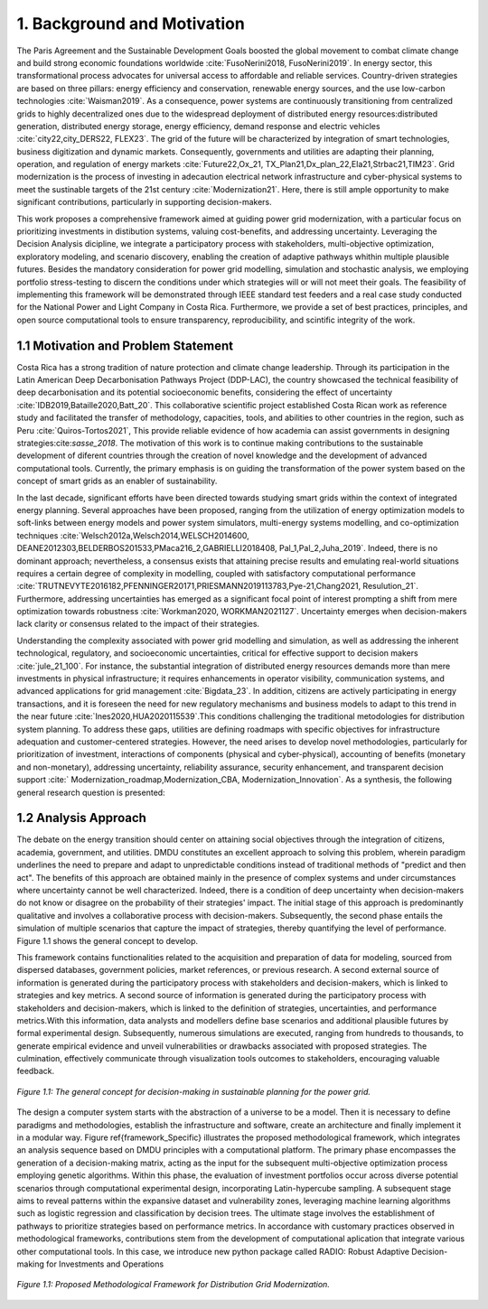 .. Title:

1. Background and Motivation
=====================================

The Paris Agreement and the Sustainable Development Goals boosted the global 
movement to combat climate change and build strong economic foundations worldwide :cite:`FusoNerini2018, FusoNerini2019`. In energy sector, this transformational process advocates for universal access to affordable and reliable services. Country-driven strategies are based on three pillars: energy efficiency and conservation,  renewable energy sources, and  the use low-carbon technologies :cite:`Waisman2019`. As a consequence, power systems are continuously transitioning from centralized grids to highly decentralized ones due to the widespread deployment of distributed energy resources:distributed generation,
distributed energy storage, energy efficiency, demand response and electric vehicles :cite:`city22,city_DERS22, FLEX23`. The grid of the future will be characterized by integration of smart technologies, business digitization and dynamic markets. Consequently, governments and utilities are adapting their planning, operation, and regulation of energy markets :cite:`Future22,Ox_21, TX_Plan21,Dx_plan_22,Ela21,Strbac21,TIM23`. Grid modernization is the process of investing in adecaution electrical network infrastructure and cyber-physical systems to meet the sustinable targets of the 21st century :cite:`Modernization21`. Here, there is still ample opportunity to make significant contributions, particularly in supporting decision-makers. 

This work proposes a comprehensive framework aimed at guiding power grid modernization, with a particular focus on prioritizing investments in distibution systems, valuing cost-benefits, and addressing uncertainty. Leveraging the Decision Analysis dicipline, we integrate a participatory process with stakeholders, multi-objective optimization, exploratory modeling, and scenario discovery, enabling the creation of adaptive pathways whithin multiple plausible futures. Besides the mandatory consideration for power grid modelling, simulation and stochastic analysis, we  employing portfolio stress-testing to discern the conditions under which strategies will or will not meet their goals.  The feasibility of implementing this framework will be demonstrated through IEEE standard test feeders and a real case study conducted for the National Power and Light Company in Costa Rica. Furthermore, we provide a set of best practices, principles, and open source computational tools to ensure transparency, reproducibility, and scintific integrity of the work.




1.1 Motivation and Problem Statement 
+++++++++

Costa Rica has a strong tradition of nature protection and climate change leadership. Through its participation in the Latin American Deep Decarbonisation Pathways Project (DDP-LAC), the country showcased the technical feasibility of deep decarbonisation and its potential socioeconomic benefits, considering the effect of uncertainty :cite:`IDB2019,Bataille2020,Batt_20`. This collaborative scientific project established Costa Rican work as reference study and facilitated the transfer of methodology, capacities, tools, and abilities to other countries in the region, such as Peru :cite:`Quiros-Tortos2021`, This provide reliable evidence of how academia can assist governments in designing strategies:cite:`sasse_2018`. The motivation of this work is to continue making contributions to the sustainable development of diferent countries through the creation of novel knowledge and the development of advanced computational tools. Currently, the primary emphasis is on guiding the transformation of the power system based on the concept of smart grids as an enabler of sustainability. 

In the last decade, significant efforts have been directed towards studying smart grids within the context of integrated energy planning. Several approaches have been proposed, ranging from the utilization of energy optimization models to soft-links between energy models and power system simulators, multi-energy systems modelling, and co-optimization techniques :cite:`Welsch2012a,Welsch2014,WELSCH2014600, DEANE2012303,BELDERBOS201533,PMaca216_2,GABRIELLI2018408, Pal_1,Pal_2,Juha_2019`. Indeed, there is no dominant approach; nevertheless, a consensus exists that attaining precise results and emulating real-world situations requires a certain degree of complexity in modelling, coupled with satisfactory computational performance :cite:`TRUTNEVYTE2016182,PFENNINGER20171,PRIESMANN2019113783,Pye-21,Chang2021, Resulution_21`. Furthermore, addressing uncertainties has emerged as a significant focal point of interest prompting a shift from mere optimization towards robustness :cite:`Workman2020, WORKMAN2021127`. Uncertainty emerges when decision-makers lack clarity or consensus related to the impact of their strategies.

Understanding the complexity associated with power grid modelling and simulation, as well as addressing the inherent technological, regulatory, and socioeconomic uncertainties, critical for effective support to decision makers :cite:`jule_21_100`.
For instance, the substantial integration of distributed energy resources demands more than mere investments in physical infrastructure; it requires enhancements in operator visibility, communication systems, and advanced applications for grid management :cite:`Bigdata_23`. In addition, citizens are actively participating in energy transactions, and it is foreseen the need for new regulatory mechanisms and business models to adapt to this trend in the near future :cite:`Ines2020,HUA2020115539`.This conditions challenging the traditional metodologies for distribution system planning. To address these gaps, utilities are defining roadmaps with specific objectives for infrastructure adequation and customer-centered strategies. However, the need arises to develop novel methodologies, particularly for prioritization of investment, interactions of components (physical and cyber-physical), accounting of benefits (monetary and non-monetary), addressing uncertainty, reliability assurance, security enhancement, and transparent decision support :cite:` Modernization_roadmap,Modernization_CBA, Modernization_Innovation`. As a synthesis, the following general research question is presented:

1.2 Analysis Approach
+++++++++

The debate on the energy transition should center on attaining social objectives through the integration of citizens, academia, government, and utilities. DMDU constitutes an excellent approach to solving this problem, wherein paradigm underlines the need to prepare and adapt to unpredictable conditions instead of traditional methods of "predict and then act". The benefits of this approach are obtained mainly in the presence of complex systems and under circumstances where uncertainty cannot be well characterized. Indeed, there is a condition of deep uncertainty when decision-makers do not know or disagree on the probability of their strategies' impact. The initial stage of this approach is predominantly qualitative and involves a collaborative  process with decision-makers. Subsequently, the second phase entails the simulation of multiple scenarios that capture the impact of strategies, thereby quantifying the level of performance. Figure 1.1 shows the general concept to develop.

This framework contains functionalities related to the acquisition and preparation of data for modeling, sourced from dispersed databases, government policies, market references, or previous research. A second external source of information is generated during the participatory process with stakeholders and decision-makers, which is linked to strategies and key metrics. A second source of information is generated during the participatory process with stakeholders and decision-makers, which is linked to the definition of strategies, uncertainties, and performance metrics.With this information, data analysts and modellers define base scenarios and additional plausible futures by formal experimental design. Subsequently, numerous simulations are executed, ranging from hundreds to thousands, to generate empirical evidence and unveil vulnerabilities or drawbacks associated with proposed strategies. The culmination, effectively communicate through visualization tools outcomes to stakeholders, encouraging valuable feedback.

.. figure:: Figures/General_Framework.png
   :align:   center
   :width:   700 px

   *Figure 1.1: The general concept for decision-making in sustainable planning for the power grid.*

The design a computer system starts with the abstraction of a universe to be a model. Then it is necessary to define paradigms and methodologies, establish the infrastructure and software, create an architecture and finally implement it in a modular way. Figure \ref{framework_Specific} illustrates the proposed methodological framework, which integrates an analysis sequence based on DMDU principles with a computational platform. The primary phase encompasses the generation of a decision-making matrix, acting as the input for the subsequent multi-objective optimization process employing genetic algorithms. Within this phase, the evaluation of investment portfolios occur across diverse potential scenarios through computational experimental design, incorporating Latin-hypercube sampling. A subsequent stage aims to reveal patterns within the expansive dataset and  vulnerability zones, leveraging machine learning algorithms such as logistic regression and classification by decision trees. The ultimate stage involves the establishment of pathways to prioritize strategies based on performance metrics. In accordance with customary practices observed in methodological frameworks, contributions stem from the development of computational aplication that integrate various other computational tools. In this case, we introduce new python package called RADIO: Robust Adaptive Decision-making for Investments and Operations

.. figure:: Figures/Methodological_Framework.png
   :align:   center
   :width:   700 px

   *Figure 1.1: Proposed Methodological Framework for Distribution Grid Modernization.*

